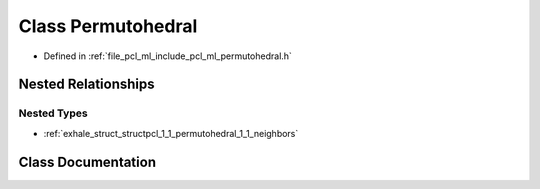 .. _exhale_class_classpcl_1_1_permutohedral:

Class Permutohedral
===================

- Defined in :ref:`file_pcl_ml_include_pcl_ml_permutohedral.h`


Nested Relationships
--------------------


Nested Types
************

- :ref:`exhale_struct_structpcl_1_1_permutohedral_1_1_neighbors`


Class Documentation
-------------------


.. doxygenclass:: pcl::Permutohedral
   :members:
   :protected-members:
   :undoc-members: